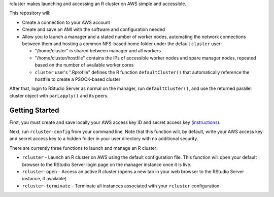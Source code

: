 rcluster makes launching and accessing an R cluster on AWS simple and
accessible.

This repository will:

-  Create a connection to your AWS account
-  Create and save an AMI with the software and configuration needed
-  Allow you to launch a manager and a stated number of worker nodes,
   automating the network connections between them and hosting a common
   NFS-based home folder under the default ``cluster`` user:

   -  "/home/cluster" is shared between manager and all workers
   -  "/home/cluster/hostfile" contains the IPs of accessible worker
      nodes and spare manager nodes, repeated based on the number of
      available worker cores
   -  ``cluster`` user's ".Rprofile" defines the R function
      ``defaultCluster()`` that automatically reference the hostfile to
      create a PSOCK-based cluster

After that, login to RStudio Server as normal on the manager, run
``defaultCluster()``, and use the returned parallel cluster object with
``parLapply()`` and its peers.

Getting Started
===============

First, you must create and save locally your AWS access key ID and
secret access key
(`instructions <http://docs.aws.amazon.com/AWSSimpleQueueService/latest/SQSGettingStartedGuide/AWSCredentials.html>`__).

Next, run ``rcluster-config`` from your command line. Note that this
function will, by default, write your AWS access key and secret access
key to a hidden folder in your user directory with no additional
security.

There are currently three functions to launch and manage an R cluster:

-  ``rcluster`` - Launch an R cluster on AWS using the default
   configuration file. This function will open your default browser to
   the RStudio Server login page on the manager instance once it is
   live.
-  ``rcluster-open`` - Access an active R cluster (opens a new tab in
   your web browser to the RStudio Server instance, if available).
-  ``rcluster-terminate`` - Terminate all instances associated with your
   ``rcluster`` configuration.


